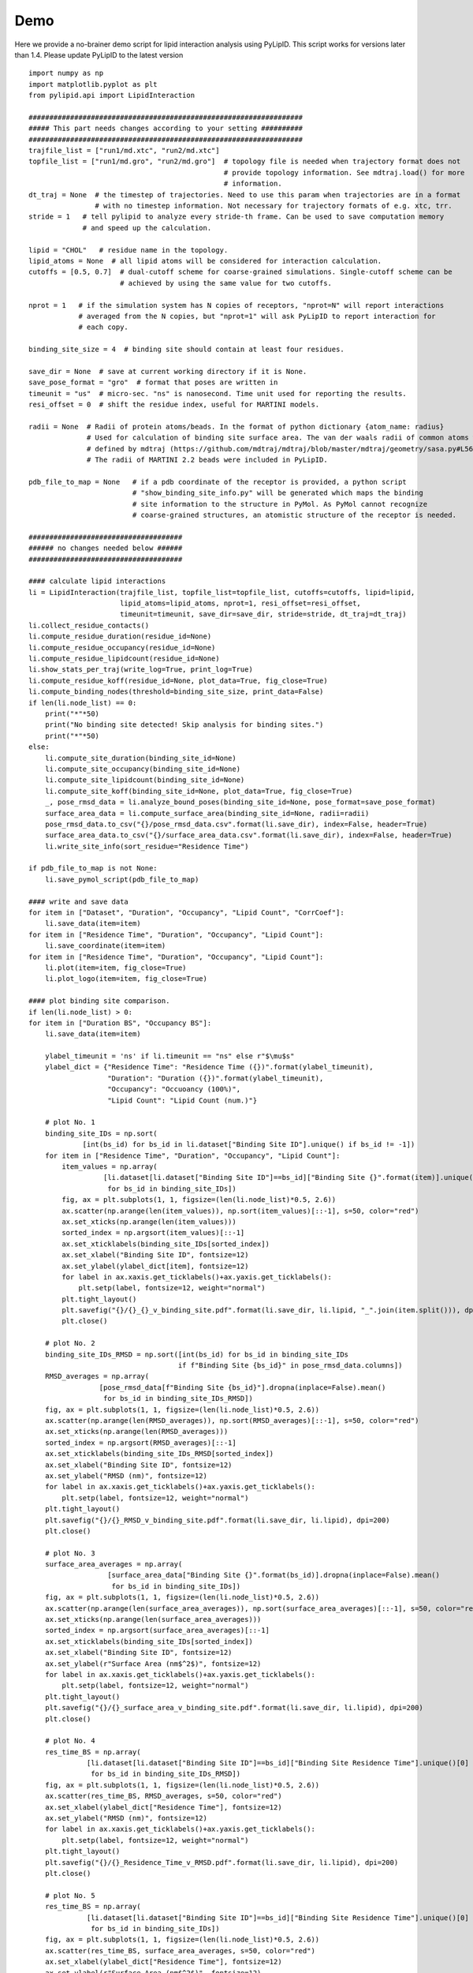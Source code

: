 
====
Demo
====

Here we provide a no-brainer demo script for lipid interaction analysis using PyLipID. This script works
for versions later than 1.4. Please update PyLipID to the latest version ::

    import numpy as np
    import matplotlib.pyplot as plt
    from pylipid.api import LipidInteraction

    ##################################################################
    ##### This part needs changes according to your setting ##########
    ##################################################################
    trajfile_list = ["run1/md.xtc", "run2/md.xtc"]
    topfile_list = ["run1/md.gro", "run2/md.gro"]  # topology file is needed when trajectory format does not
                                                   # provide topology information. See mdtraj.load() for more
                                                   # information.
    dt_traj = None  # the timestep of trajectories. Need to use this param when trajectories are in a format
                    # with no timestep information. Not necessary for trajectory formats of e.g. xtc, trr.
    stride = 1   # tell pylipid to analyze every stride-th frame. Can be used to save computation memory
                 # and speed up the calculation.

    lipid = "CHOL"   # residue name in the topology.
    lipid_atoms = None  # all lipid atoms will be considered for interaction calculation.
    cutoffs = [0.5, 0.7]  # dual-cutoff scheme for coarse-grained simulations. Single-cutoff scheme can be
                          # achieved by using the same value for two cutoffs.

    nprot = 1   # if the simulation system has N copies of receptors, "nprot=N" will report interactions
                # averaged from the N copies, but "nprot=1" will ask PyLipID to report interaction for
                # each copy.

    binding_site_size = 4  # binding site should contain at least four residues.

    save_dir = None  # save at current working directory if it is None.
    save_pose_format = "gro"  # format that poses are written in
    timeunit = "us"  # micro-sec. "ns" is nanosecond. Time unit used for reporting the results.
    resi_offset = 0  # shift the residue index, useful for MARTINI models.

    radii = None  # Radii of protein atoms/beads. In the format of python dictionary {atom_name: radius}
                  # Used for calculation of binding site surface area. The van der waals radii of common atoms were
                  # defined by mdtraj (https://github.com/mdtraj/mdtraj/blob/master/mdtraj/geometry/sasa.py#L56).
                  # The radii of MARTINI 2.2 beads were included in PyLipID.

    pdb_file_to_map = None   # if a pdb coordinate of the receptor is provided, a python script
                             # "show_binding_site_info.py" will be generated which maps the binding
                             # site information to the structure in PyMol. As PyMol cannot recognize
                             # coarse-grained structures, an atomistic structure of the receptor is needed.

    #####################################
    ###### no changes needed below ######
    #####################################

    #### calculate lipid interactions
    li = LipidInteraction(trajfile_list, topfile_list=topfile_list, cutoffs=cutoffs, lipid=lipid,
                          lipid_atoms=lipid_atoms, nprot=1, resi_offset=resi_offset,
                          timeunit=timeunit, save_dir=save_dir, stride=stride, dt_traj=dt_traj)
    li.collect_residue_contacts()
    li.compute_residue_duration(residue_id=None)
    li.compute_residue_occupancy(residue_id=None)
    li.compute_residue_lipidcount(residue_id=None)
    li.show_stats_per_traj(write_log=True, print_log=True)
    li.compute_residue_koff(residue_id=None, plot_data=True, fig_close=True)
    li.compute_binding_nodes(threshold=binding_site_size, print_data=False)
    if len(li.node_list) == 0:
        print("*"*50)
        print("No binding site detected! Skip analysis for binding sites.")
        print("*"*50)
    else:
        li.compute_site_duration(binding_site_id=None)
        li.compute_site_occupancy(binding_site_id=None)
        li.compute_site_lipidcount(binding_site_id=None)
        li.compute_site_koff(binding_site_id=None, plot_data=True, fig_close=True)
        _, pose_rmsd_data = li.analyze_bound_poses(binding_site_id=None, pose_format=save_pose_format)
        surface_area_data = li.compute_surface_area(binding_site_id=None, radii=radii)
        pose_rmsd_data.to_csv("{}/pose_rmsd_data.csv".format(li.save_dir), index=False, header=True)
        surface_area_data.to_csv("{}/surface_area_data.csv".format(li.save_dir), index=False, header=True)
        li.write_site_info(sort_residue="Residence Time")

    if pdb_file_to_map is not None:
        li.save_pymol_script(pdb_file_to_map)

    #### write and save data
    for item in ["Dataset", "Duration", "Occupancy", "Lipid Count", "CorrCoef"]:
        li.save_data(item=item)
    for item in ["Residence Time", "Duration", "Occupancy", "Lipid Count"]:
        li.save_coordinate(item=item)
    for item in ["Residence Time", "Duration", "Occupancy", "Lipid Count"]:
        li.plot(item=item, fig_close=True)
        li.plot_logo(item=item, fig_close=True)

    #### plot binding site comparison.
    if len(li.node_list) > 0:
    for item in ["Duration BS", "Occupancy BS"]:
        li.save_data(item=item)
        
        ylabel_timeunit = 'ns' if li.timeunit == "ns" else r"$\mu$s"
        ylabel_dict = {"Residence Time": "Residence Time ({})".format(ylabel_timeunit),
                       "Duration": "Duration ({})".format(ylabel_timeunit),
                       "Occupancy": "Occuoancy (100%)",
                       "Lipid Count": "Lipid Count (num.)"}

        # plot No. 1
        binding_site_IDs = np.sort(
                 [int(bs_id) for bs_id in li.dataset["Binding Site ID"].unique() if bs_id != -1])
        for item in ["Residence Time", "Duration", "Occupancy", "Lipid Count"]:
            item_values = np.array(
                      [li.dataset[li.dataset["Binding Site ID"]==bs_id]["Binding Site {}".format(item)].unique()[0]
                       for bs_id in binding_site_IDs])
            fig, ax = plt.subplots(1, 1, figsize=(len(li.node_list)*0.5, 2.6))
            ax.scatter(np.arange(len(item_values)), np.sort(item_values)[::-1], s=50, color="red")
            ax.set_xticks(np.arange(len(item_values)))
            sorted_index = np.argsort(item_values)[::-1]
            ax.set_xticklabels(binding_site_IDs[sorted_index])
            ax.set_xlabel("Binding Site ID", fontsize=12)
            ax.set_ylabel(ylabel_dict[item], fontsize=12)
            for label in ax.xaxis.get_ticklabels()+ax.yaxis.get_ticklabels():
                plt.setp(label, fontsize=12, weight="normal")
            plt.tight_layout()
            plt.savefig("{}/{}_{}_v_binding_site.pdf".format(li.save_dir, li.lipid, "_".join(item.split())), dpi=200)
            plt.close()

        # plot No. 2
        binding_site_IDs_RMSD = np.sort([int(bs_id) for bs_id in binding_site_IDs
                                        if f"Binding Site {bs_id}" in pose_rmsd_data.columns])
        RMSD_averages = np.array(
                     [pose_rmsd_data[f"Binding Site {bs_id}"].dropna(inplace=False).mean()
                      for bs_id in binding_site_IDs_RMSD])
        fig, ax = plt.subplots(1, 1, figsize=(len(li.node_list)*0.5, 2.6))
        ax.scatter(np.arange(len(RMSD_averages)), np.sort(RMSD_averages)[::-1], s=50, color="red")
        ax.set_xticks(np.arange(len(RMSD_averages)))
        sorted_index = np.argsort(RMSD_averages)[::-1]
        ax.set_xticklabels(binding_site_IDs_RMSD[sorted_index])
        ax.set_xlabel("Binding Site ID", fontsize=12)
        ax.set_ylabel("RMSD (nm)", fontsize=12)
        for label in ax.xaxis.get_ticklabels()+ax.yaxis.get_ticklabels():
            plt.setp(label, fontsize=12, weight="normal")
        plt.tight_layout()
        plt.savefig("{}/{}_RMSD_v_binding_site.pdf".format(li.save_dir, li.lipid), dpi=200)
        plt.close()

        # plot No. 3
        surface_area_averages = np.array(
                       [surface_area_data["Binding Site {}".format(bs_id)].dropna(inplace=False).mean()
                        for bs_id in binding_site_IDs])
        fig, ax = plt.subplots(1, 1, figsize=(len(li.node_list)*0.5, 2.6))
        ax.scatter(np.arange(len(surface_area_averages)), np.sort(surface_area_averages)[::-1], s=50, color="red")
        ax.set_xticks(np.arange(len(surface_area_averages)))
        sorted_index = np.argsort(surface_area_averages)[::-1]
        ax.set_xticklabels(binding_site_IDs[sorted_index])
        ax.set_xlabel("Binding Site ID", fontsize=12)
        ax.set_ylabel(r"Surface Area (nm$^2$)", fontsize=12)
        for label in ax.xaxis.get_ticklabels()+ax.yaxis.get_ticklabels():
            plt.setp(label, fontsize=12, weight="normal")
        plt.tight_layout()
        plt.savefig("{}/{}_surface_area_v_binding_site.pdf".format(li.save_dir, li.lipid), dpi=200)
        plt.close()

        # plot No. 4
        res_time_BS = np.array(
                  [li.dataset[li.dataset["Binding Site ID"]==bs_id]["Binding Site Residence Time"].unique()[0]
                   for bs_id in binding_site_IDs_RMSD])
        fig, ax = plt.subplots(1, 1, figsize=(len(li.node_list)*0.5, 2.6))
        ax.scatter(res_time_BS, RMSD_averages, s=50, color="red")
        ax.set_xlabel(ylabel_dict["Residence Time"], fontsize=12)
        ax.set_ylabel("RMSD (nm)", fontsize=12)
        for label in ax.xaxis.get_ticklabels()+ax.yaxis.get_ticklabels():
            plt.setp(label, fontsize=12, weight="normal")
        plt.tight_layout()
        plt.savefig("{}/{}_Residence_Time_v_RMSD.pdf".format(li.save_dir, li.lipid), dpi=200)
        plt.close()

        # plot No. 5
        res_time_BS = np.array(
                  [li.dataset[li.dataset["Binding Site ID"]==bs_id]["Binding Site Residence Time"].unique()[0]
                   for bs_id in binding_site_IDs])
        fig, ax = plt.subplots(1, 1, figsize=(len(li.node_list)*0.5, 2.6))
        ax.scatter(res_time_BS, surface_area_averages, s=50, color="red")
        ax.set_xlabel(ylabel_dict["Residence Time"], fontsize=12)
        ax.set_ylabel(r"Surface Area (nm$^2$)", fontsize=12)
        for label in ax.xaxis.get_ticklabels()+ax.yaxis.get_ticklabels():
            plt.setp(label, fontsize=12, weight="normal")
        plt.tight_layout()
        plt.savefig("{}/{}_Residence_Time_v_surface_area.pdf".format(li.save_dir, li.lipid), dpi=200)
        plt.close()


